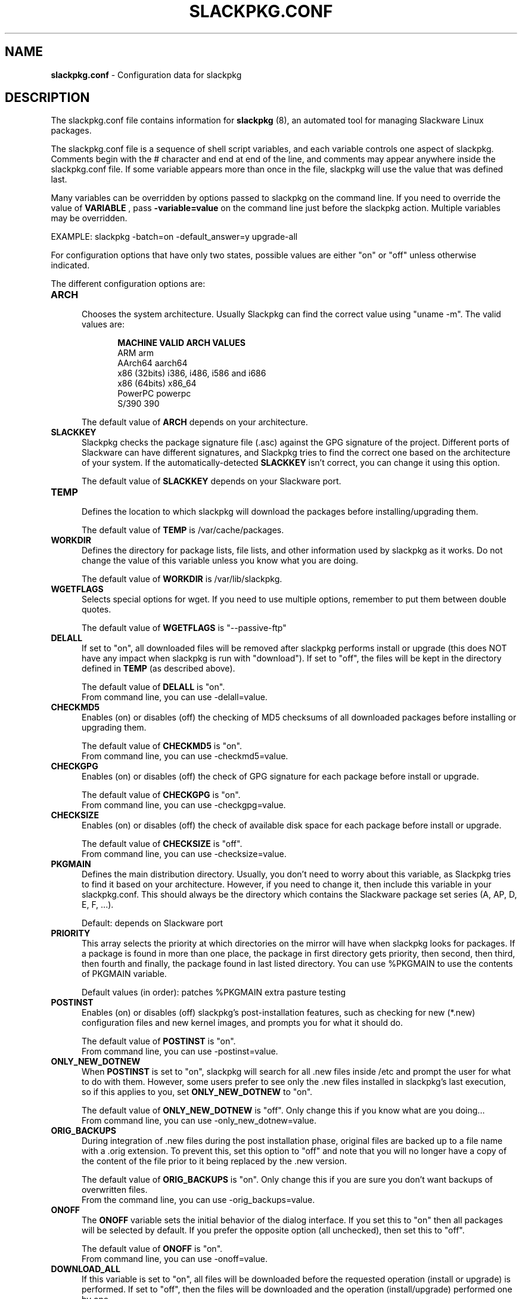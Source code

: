.TH SLACKPKG.CONF 5 "Oct 2017" slackpkg-2.82.2 ""
.SH NAME
.B slackpkg.conf
\- Configuration data for slackpkg

.SH DESCRIPTION

The slackpkg.conf file contains information for
.B slackpkg
(8), an automated tool for managing Slackware Linux packages.

The slackpkg.conf file is a sequence of shell script variables, and each 
variable controls one aspect of slackpkg.  Comments begin with the # 
character and end at end of the line, and comments may appear anywhere
inside the slackpkg.conf file.  If some variable appears more than once 
in the file, slackpkg will use the value that was defined last.

Many variables can be overridden by options passed to slackpkg on the command
line. If you need to override the value of 
.B VARIABLE 
, pass 
.B -variable=value 
on the command line just before the slackpkg action. Multiple variables may
be overridden.

EXAMPLE:  slackpkg -batch=on -default_answer=y upgrade-all

For configuration options that have only two states, possible values are
either "on" or "off" unless otherwise indicated.

The different configuration options are:

.TP 5
.B ARCH
.br
Chooses the system architecture. Usually Slackpkg can find the correct
value using "uname -m". The valid values are:

.ds title MACHINE\t\tVALID ARCH VALUES
.ds arm ARM\t\t\tarm
.ds aarch64 AArch64\t\taarch64
.ds x86 x86 (32bits)\ti386, i486, i586 and i686
.ds x86_64 x86 (64bits)\tx86_64
.ds ppc PowerPC\t\tpowerpc
.ds s390 S/390\t\t390 
.in +5
.B \*[title]
.br
\*[arm]
.br
\*[aarch64]
.br
\*[x86]
.br
\*[x86_64]
.br
\*[ppc]
.br
\*[s390]
.in

The default value of 
.B ARCH 
depends on your architecture.

.TP 5
.B SLACKKEY
.br
Slackpkg checks the package signature file (.asc) against the GPG signature
of the project. Different ports of Slackware can have different signatures,
and Slackpkg tries to find the correct one based on the architecture of your
system. If the automatically-detected 
.B SLACKKEY
isn't correct, you can change it using this option.

The default value of 
.B SLACKKEY
depends on your Slackware port. 

.TP 5
.B TEMP
.br
Defines the location to which slackpkg will download the packages before
installing/upgrading them. 

The default value of 
.B TEMP 
is /var/cache/packages.

.TP 5
.B WORKDIR
.br
Defines the directory for package lists, file lists, and other information
used by slackpkg as it works.  Do not change the value of this variable
unless you know what you are doing.

The default value of 
.B WORKDIR 
is /var/lib/slackpkg.

.TP 5
.B WGETFLAGS
.br
Selects special options for wget.  If you need to use multiple options,
remember to put them between double quotes.  

The default value of 
.B WGETFLAGS 
is "\--passive-ftp"

.TP 5
.B DELALL
.br
If set to "on", all downloaded files will be removed after slackpkg performs
install or upgrade (this does NOT have any impact when slackpkg is run with
"download").  If set to "off", the files will be kept in the directory
defined in 
.B TEMP 
(as described above). 

The default value of 
.B DELALL 
is "on". 
.br
From command line, you can use -delall=value.

.TP 5
.B CHECKMD5
.br
Enables (on) or disables (off) the checking of MD5 checksums of all downloaded 
packages before installing or upgrading them.  

The default value of 
.B CHECKMD5
is "on".
.br
From command line, you can use -checkmd5=value.

.TP 5
.B CHECKGPG
.br
Enables (on) or disables (off) the check of GPG signature for each package 
before install or upgrade.

The default value of 
.B CHECKGPG 
is "on".
.br
From command line, you can use -checkgpg=value.

.TP 5
.B CHECKSIZE
.br
Enables (on) or disables (off) the check of available disk space for each
package before install or upgrade.

The default value of 
.B CHECKSIZE
is "off".
.br
From command line, you can use -checksize=value.

.TP 5
.B PKGMAIN
.br
Defines the main distribution directory. Usually, you don't need to worry 
about this variable, as Slackpkg tries to find it based on your architecture.
However, if you need to change it, then include this variable in your 
slackpkg.conf.  This should always be the directory which contains the 
Slackware package set series (A, AP, D, E, F, ...).

Default: depends on Slackware port

.TP 5
.B PRIORITY 
.br
This array selects the priority at which directories on the mirror will have
when slackpkg looks for packages.  If a package is found in more than one 
place, the package in first directory gets priority, then second, then third, 
then fourth and finally, the package found in last listed directory. You can 
use %PKGMAIN to use the contents of PKGMAIN variable.

Default values (in order): patches %PKGMAIN extra pasture testing

.TP 5
.B POSTINST
.br
Enables (on) or disables (off) slackpkg's post-installation features, such 
as checking for new (*.new) configuration files and new kernel images, and 
prompts you for what it should do.  

The default value of 
.B POSTINST 
is "on". 
.br
From command line, you can use -postinst=value.
 
.TP 5
.B ONLY_NEW_DOTNEW 
.br
When 
.B POSTINST
is set to "on", slackpkg will search for all .new files inside /etc and 
prompt the user for what to do with them.  However, some users prefer to 
see only the .new files installed in slackpkg's last execution, so if 
this applies to you, set
.B ONLY_NEW_DOTNEW 
to "on".

The default value of 
.B ONLY_NEW_DOTNEW 
is "off". Only change this if you know what are you doing...
.br
From command line, you can use -only_new_dotnew=value.

.TP 5
.B ORIG_BACKUPS 
.br
During integration of .new files during the post installation phase, original 
files are backed up to a file name with a .orig extension.  To prevent this, 
set this option to "off" and note that you will no longer have a copy of the 
content of the file prior to it being replaced by the .new version.

The default value of 
.B ORIG_BACKUPS
is "on".  Only change this if you are sure you don't want backups of
overwritten files.
.br
From the command line, you can use -orig_backups=value.

.TP 5
.B ONOFF
.br
The 
.B ONOFF 
variable sets the initial behavior of the dialog interface. 
If you set this to "on" then all packages will be selected by default. 
If you prefer the opposite option (all unchecked), then set this to "off". 

The default value of 
.B ONOFF 
is "on". 
.br
From command line, you can use -onoff=value.

.TP 5
.B DOWNLOAD_ALL
.br
If this variable is set to "on", all files will be downloaded before the 
requested operation (install or upgrade) is performed.   If set to "off", 
then the files will be downloaded and the operation (install/upgrade) performed
one by one.

The default value of 
.B DOWNLOAD_ALL 
is "off". 
.br
From command line, you can use -download_all=value.

.TP 5
.B DIALOG
.br
Enables (on) or disables (off) the dialog interface. 

The default value of 
.B DIALOG 
is "on". 
.br
From command line, you can use -dialog=value.

.TP 5
.B DIALOG_MAXARGS
.br
Set the max number of characters that will be send to "dialog". If this number
is reached in upgrade, slackpkg removes the information about current installed
version of each package. If even without this information the number is reached
again, slackpkg returns an error to the user.

If
.B DIALOG_MAXARGS
is unset, 19500 is the default value.
.br
From command line, you can use -dialog_maxargs=value.

.TP 5
.B BATCH
.br
Enables (on) or disables (off) the non-interactive mode.  When run in batch
mode, slackpkg will not prompt the user for anything; instead, all questions 
will get 
.B DEFAULT_ANSWER 
(see below).  
.br
If you perform an upgrade using this mode, you will need to run 
"slackpkg new-config" later to find and merge .new files.

The default value of 
.B BATCH 
is "off". 
.br
From command line, you can use -batch=value.

.TP 5
.B DEFAULT_ANSWER
.br
This is the default answer to questions when slackpkg prompts the user for
some information.  This is used only in non-interactive mode (when 
.B BATCH
is "yes" or the user turns batch mode on via the command line); otherwise, 
this variable has no effect.
.br
Valid values are "y" or "n".

The default value of 
.B DEFAULT_ANSWER 
is "n". 
.br
From command line, you can use -default_answer=value.

.TP 5
.B USE_INCLUDES
.br
Slackpkg templates can include other templates. This reduces the package
duplication in many templates, but it can be a problem if you want to remove
only a specific template. You can disable the #include parsing by setting
this option to "off". 

The default value of
.B USE_INCLUDES
is "on".
.br
From command line, you can use -use_includes=value.

.TP 5
.B SPINNING
.br
When Slackpkg is doing an activity that takes some time, it gives visual
feedback with a spinning bar. If you don't like the spinning bar, it can be 
disabled by setting this option to "off".

The default value of
.B SPINNING
is "on".
.br
From command line, you can use -spinning=value.

.SH FILES
.TP 5
.B /etc/slackpkg/slacpkg.conf

.SH "SEE ALSO"
.BR slackpkg (8)
.BR pkgtool (8)
.BR installpkg (8)
.BR upgradepkg (8)
.BR removepkg (8)
